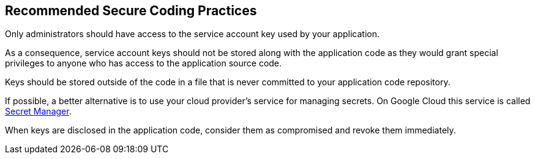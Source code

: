 == Recommended Secure Coding Practices

Only administrators should have access to the service account key used by your application.

As a consequence, service account keys should not be stored along with the application code as they would grant special privileges to anyone who has access to the application source code.

Keys should be stored outside of the code in a file that is never committed to your application code repository.

If possible, a better alternative is to use your cloud provider's service for managing secrets. On Google Cloud this service is called https://cloud.google.com/secret-manager[Secret Manager].

When keys are disclosed in the application code, consider them as compromised and revoke them immediately.
